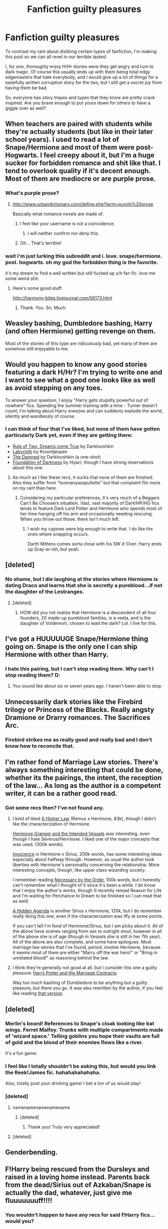#+TITLE: Fanfiction guilty pleasures

* Fanfiction guilty pleasures
:PROPERTIES:
:Author: Wannableach
:Score: 10
:DateUnix: 1404158208.0
:DateShort: 2014-Jul-01
:FlairText: Discussion
:END:
To contrast my rant about disliking certain types of fanfiction, I'm making this post so we can all revel in our terrible tastes!

I, for one, thoroughly enjoy H/Hr stories were they get angry and turn to dark magic. Of course this usually ends up with them being total edgy edgemasters that hate everybody, and I would give up a lot of things for a tastefully written corruption story for the two, but I still get a secret joy from having them be bad.

So, everyone has story tropes and types that they know are pretty crack inspired. Are you brave enough to put yours down for others to have a giggle over as well?


** When teachers are paired with students while they're actually students (but like in their later school years). I used to read a lot of Snape/Hermione and most of them were post-Hogwarts. I feel creepy about it, but I'm a huge sucker for forbidden romance and shit like that. I tend to overlook quality if it's decent enough. Most of them are mediocre or are purple prose.
:PROPERTIES:
:Author: incestfic
:Score: 9
:DateUnix: 1404163286.0
:DateShort: 2014-Jul-01
:END:

*** What's purple prose?
:PROPERTIES:
:Author: LeLapinBlanc
:Score: 1
:DateUnix: 1404164128.0
:DateShort: 2014-Jul-01
:END:

**** [[http://www.urbandictionary.com/define.php?term=purple%20prose]]

Basically what romance novels are made of.
:PROPERTIES:
:Author: incestfic
:Score: 3
:DateUnix: 1404164658.0
:DateShort: 2014-Jul-01
:END:

***** I feel like your username is not a coincidence.
:PROPERTIES:
:Author: GrinningJest3r
:Score: 6
:DateUnix: 1404181032.0
:DateShort: 2014-Jul-01
:END:

****** I will neither confirm nor deny this.
:PROPERTIES:
:Author: incestfic
:Score: 4
:DateUnix: 1404190556.0
:DateShort: 2014-Jul-01
:END:


***** Oh... That's terrible!
:PROPERTIES:
:Author: LeLapinBlanc
:Score: 1
:DateUnix: 1404207111.0
:DateShort: 2014-Jul-01
:END:


*** wait i'm just lurking this subreddit and i. love. snape/hermione. post. hogwarts. oh my god the forbidden thing is the favorite.

it's my dream to find a well written but still fucked up s/h fan fic. love me some weird shit.
:PROPERTIES:
:Author: elleundomiel
:Score: 1
:DateUnix: 1406782843.0
:DateShort: 2014-Jul-31
:END:

**** Here's some good stuff:

[[http://harmony-bites.livejournal.com/56173.html]]
:PROPERTIES:
:Author: incestfic
:Score: 1
:DateUnix: 1406830078.0
:DateShort: 2014-Jul-31
:END:

***** Thank. You. So. Much.
:PROPERTIES:
:Author: elleundomiel
:Score: 1
:DateUnix: 1406859445.0
:DateShort: 2014-Aug-01
:END:


** Weasley bashing, Dumbledore bashing, Harry (and often Hermione) getting revenge on them.

Most of the stories of this type are ridiculously bad, yet many of them are somehow still enjoyable to me.
:PROPERTIES:
:Author: deirox
:Score: 8
:DateUnix: 1404220239.0
:DateShort: 2014-Jul-01
:END:


** Would you happen to know any good stories featuring a dark H/Hr? I'm trying to write one and I want to see what a good one looks like as well as avoid stepping on any toes.

To answer your question, I enjoy "Harry gets stupidly powerful out of nowhere" fics. Spending the summer training with a time - Turner doesn't count, I'm talking about Harry sneezes and can suddenly explode the world, silently and wandlessly of course.
:PROPERTIES:
:Author: SymphonySamurai
:Score: 7
:DateUnix: 1404163370.0
:DateShort: 2014-Jul-01
:END:

*** I can think of four that I've liked, but none of them have gotten particularly Dark yet, even if they are getting there:

- [[https://www.fanfiction.net/s/7296047/1/Rule-of-two-dreams-come-true][Rule of Two, Dreams come True]] by Darklooshkin
- [[https://www.fanfiction.net/s/8375078/1/Labyrinth][Labyrinth]] by Kroontjespen
- [[https://www.fanfiction.net/s/8222091/16/The-random-craziness-file][The Damned]] by Darklooshkin (a one-shot)
- [[https://www.fanfiction.net/s/8344675/1/The-Foundation-of-Darkness][Foundation of Darkness]] by Hyaci, though I have strong reservations about this one.
:PROPERTIES:
:Author: turbinicarpus
:Score: 2
:DateUnix: 1404219257.0
:DateShort: 2014-Jul-01
:END:

**** As much as I like these recs, it sucks that none of them are finished. Also they suffer from "toomanyasspullsitis" but that complaint fits more on my rant than here.
:PROPERTIES:
:Author: Wannableach
:Score: 1
:DateUnix: 1404241916.0
:DateShort: 2014-Jul-01
:END:

***** Considering my particular preferences, it's very much of a Beggars Can't Be Choosers situation. Vast, vast majority of Dark!HP/HG fics tends to feature Dark Lord Potter and Hermione who spends most of her time hanging off his arm and occasionally needing rescuing. When you throw out those, there isn't much left.
:PROPERTIES:
:Author: turbinicarpus
:Score: 1
:DateUnix: 1404269063.0
:DateShort: 2014-Jul-02
:END:

****** I wish my cajones were big enough to write that. I do like the ones where snapping occurs.

Darth Mittens comes sorta close with his SW X-Over. Harry ends up Gray-er-ish, but yeah.
:PROPERTIES:
:Score: 1
:DateUnix: 1404273640.0
:DateShort: 2014-Jul-02
:END:


** [deleted]
:PROPERTIES:
:Score: 11
:DateUnix: 1404159836.0
:DateShort: 2014-Jul-01
:END:

*** No shame, but I die laughing at the stories where Hermione is dating Draco and learns that she is secretly a pureblood...if not the daughter of the Lestranges.
:PROPERTIES:
:Author: gardenofcucumbers
:Score: 7
:DateUnix: 1404161151.0
:DateShort: 2014-Jul-01
:END:

**** [deleted]
:PROPERTIES:
:Score: 11
:DateUnix: 1404162379.0
:DateShort: 2014-Jul-01
:END:

***** HOW did you not realize that Hermione is a descendent of all four founders, 20 made-up pureblood families, is a veela, and is the daughter of Voldemort, chosen to lead the dark? Lol. I live for this.
:PROPERTIES:
:Author: gardenofcucumbers
:Score: 7
:DateUnix: 1404174847.0
:DateShort: 2014-Jul-01
:END:


** I've got a HUUUUUGE Snape/Hermione thing going on. Snape is the only one I can ship Hermione with other than Harry.
:PROPERTIES:
:Author: Britt_Solo
:Score: 5
:DateUnix: 1404180455.0
:DateShort: 2014-Jul-01
:END:

*** I hate this pairing, but I can't stop reading them. Why can't I stop reading them? D:
:PROPERTIES:
:Author: Wannableach
:Score: 2
:DateUnix: 1404248178.0
:DateShort: 2014-Jul-02
:END:

**** You sound like about six or seven years ago. I haven't been able to stop.
:PROPERTIES:
:Author: Britt_Solo
:Score: 2
:DateUnix: 1404254505.0
:DateShort: 2014-Jul-02
:END:


** Unnecessarily dark stories like the Firebird trilogy or Princess of the Blacks. Really angsty Dramione or Drarry romances. The Sacrifices Arc.
:PROPERTIES:
:Author: denarii
:Score: 3
:DateUnix: 1404163454.0
:DateShort: 2014-Jul-01
:END:

*** Firebird strikes me as really good and really bad and I don't know how to reconcile that.
:PROPERTIES:
:Score: 1
:DateUnix: 1404273797.0
:DateShort: 2014-Jul-02
:END:


** I'm rather fond of Marriage Law stories. There's always something interesting that could be done, whether its the pairings, the intent, the reception of the law... As long as the author is a competent writer, it can be a rather good read.
:PROPERTIES:
:Author: girlikecupcake
:Score: 3
:DateUnix: 1404216339.0
:DateShort: 2014-Jul-01
:END:

*** Got some recs then? I've not found any.
:PROPERTIES:
:Score: 1
:DateUnix: 1404273818.0
:DateShort: 2014-Jul-02
:END:

**** I kind of liked [[https://www.fanfiction.net/s/3217498/2/A-Higher-Law][A Higher Law]] (Remus x Hermione, 83k), though I didn't like the characterization of Hermione.

[[http://archiveofourown.org/works/986751][Hermione Granger and the Intended Vessels]] was interesting, even though I hate Severus/Hermione. I liked one of the major concepts that was used. (300k words)

[[https://www.fanfiction.net/s/3924523/1/Innocence][Innocence]] is Hermione x Sirius, 200k words, has some interesting ideas especially about halfway through. However, as usual the author took liberties with Hermione's personality concerning the relationship. More interesting concepts, though, like upper class wizarding society.

I remember reading [[https://www.fanfiction.net/s/2707088/1/Necessary-by-the-Order][Necessary by the Order]], 100k words, but I honestly can't remember what I thought of it since it's been a while. I do know that I enjoy the author's works, though (I recently reread Reason for Life and I'm waiting for Perchance to Dream to be finished so I can read that as well)

[[https://www.fanfiction.net/s/9222741/1/A-Hidden-Agenda][A Hidden Agenda]] is another Sirius x Hermione, 120k, but I do remember really liking this one, even if the characterization was iffy at some points.

If you can't tell I'm fond of Hermione/Sirius, but I am picky about it. All of the above have scenes ranging from sex to outright smut, however in all of the above she is of age (though in Vessels she is still in her 7th year). All of the above are also complete, and some have epilogues. Most marriage law stories that I've found, period, involve Hermione, because it seems most of them are either "Marry off the war hero!" or "Bring in unrelated blood!" as reasoning behind the law.
:PROPERTIES:
:Author: girlikecupcake
:Score: 1
:DateUnix: 1404322259.0
:DateShort: 2014-Jul-02
:END:


**** I think they're generally not good at all, but I consider this one a guilty pleasure: [[https://www.fanfiction.net/s/4079609/1/Harry-Potter-and-the-Marriage-Contracts][Harry Potter and the Marriage Contracts]].

Way too much bashing of Dumbledore to be anything but a guilty pleasure, but there you go. It was also rewritten by the author, if you feel like reading [[https://www.fanfiction.net/s/5835213/1/The-Marriage-Contracts-Redux][that version]].
:PROPERTIES:
:Author: maybeheremaybenot
:Score: 1
:DateUnix: 1406337275.0
:DateShort: 2014-Jul-26
:END:


** [deleted]
:PROPERTIES:
:Score: 3
:DateUnix: 1404230568.0
:DateShort: 2014-Jul-01
:END:

*** Merlin's beard! References to Snape's cloak looking like bat wings. Ferret Malfoy. Trunks with multiple compartments made of 'wizard space.' Telling goblins you hope their vaults are full of gold and the blood of their enemies flows like a river.

It's a fun game.
:PROPERTIES:
:Author: practical_cat
:Score: 3
:DateUnix: 1404235666.0
:DateShort: 2014-Jul-01
:END:


*** I feel like I totally shouldn't be asking this, but would you link the Reek!James fic. hahahahahahaha.

Also, totally post your drinking game! I bet a ton of us would play!
:PROPERTIES:
:Author: solidasacloud
:Score: 2
:DateUnix: 1404247225.0
:DateShort: 2014-Jul-02
:END:


*** [deleted]
:PROPERTIES:
:Score: 1
:DateUnix: 1404254900.0
:DateShort: 2014-Jul-02
:END:

**** namenamenamenamename
:PROPERTIES:
:Author: solidasacloud
:Score: 1
:DateUnix: 1404274207.0
:DateShort: 2014-Jul-02
:END:

***** [deleted]
:PROPERTIES:
:Score: 2
:DateUnix: 1404298412.0
:DateShort: 2014-Jul-02
:END:

****** Thank you! Truly very appreciated!
:PROPERTIES:
:Author: solidasacloud
:Score: 2
:DateUnix: 1404341116.0
:DateShort: 2014-Jul-03
:END:


**** [deleted]
:PROPERTIES:
:Score: 1
:DateUnix: 1404309833.0
:DateShort: 2014-Jul-02
:END:


** Genderbending.
:PROPERTIES:
:Author: Notosk
:Score: 4
:DateUnix: 1404202498.0
:DateShort: 2014-Jul-01
:END:


** F!Harry being rescued from the Dursleys and raised in a loving home instead. Parents back from the dead/Sirius out of Azkaban/Snape is actually the dad, whatever, just give me fluuuuuuuff!!!!
:PROPERTIES:
:Score: 2
:DateUnix: 1404232865.0
:DateShort: 2014-Jul-01
:END:

*** You wouldn't happen to have any recs for said f!Harry fics... would you?
:PROPERTIES:
:Author: incestfic
:Score: 2
:DateUnix: 1404268877.0
:DateShort: 2014-Jul-02
:END:

**** Of course!

One of my worse indulgent sins would be Severus' Rose, by WrittenWord1. Now, I should hate it, given that there's lots of infantilising going on in there, in addition to some overprotective family patriarch stuff that would normally creep me out. Also, it's quite repetitive with its daddy-daughter drama (she does something she's not supposed to do, old Severus gets pissed, she feels bad, he feels bad, she apologizes, he apologizes for getting so angry, they hug and make up - repeat for 90 chapters). I can't help it though, I love it. One of the few fanfics I've ever re-read, actually.

The favorite so far though, would be Harriet Potter, by tinyrose65. Bit of a canon re-hash, but has plenty of stand-alone elements that makes it a worthwhile read. Both can be found on ff.net
:PROPERTIES:
:Score: 1
:DateUnix: 1404325781.0
:DateShort: 2014-Jul-02
:END:

***** Thank you so much!
:PROPERTIES:
:Author: incestfic
:Score: 1
:DateUnix: 1404335909.0
:DateShort: 2014-Jul-03
:END:


** I love forbidden romance fics. For example, Dramione or Harry/Draco during sixth year. I've also read a few good Remus/Sirius student-teacher fics.

And, of course, those ridiculous Dramione marriage law fics.
:PROPERTIES:
:Score: 3
:DateUnix: 1404175613.0
:DateShort: 2014-Jul-01
:END:


** Mpreg (which is seriously the most downright soap-opera-like genre in all the best, trashy ways). Also, character bashing (like Ron and Dumbledore) is only disappointing to me when it's not over the top enough.
:PROPERTIES:
:Author: gardenofcucumbers
:Score: 4
:DateUnix: 1404160961.0
:DateShort: 2014-Jul-01
:END:


** Stories where the wizarding world is filled with idiots that believe anything that the paparazzi and purebloods tell them are always fun to read.
:PROPERTIES:
:Author: Wannableach
:Score: 1
:DateUnix: 1404334496.0
:DateShort: 2014-Jul-03
:END:


** Soul bond fics. Like, they're almost universally terrible, but there's maybe three out there that I like. Whenever I find a good soul bond fic, it's like Christmas, only better, because I'll actually enjoy this fic more than the next tie I get.
:PROPERTIES:
:Author: Servalpur
:Score: 1
:DateUnix: 1404366629.0
:DateShort: 2014-Jul-03
:END:


** super!Harry is horribly written like 80% of the time but I still adore the genre. Mpreg though they are rare outside of drarry. Harrymort with superhandsome!Voldemort. Xanthos Speed chess with everyone manipulating everyone [sadly, these ficts usually have bashing and dumbing down of characters which I hate]. Since I wasn't in the other thread, on the flip side, I am not a fan of bashing ficts [especially those that have the usual weasley/dumbledore/hermoine victims in the dark!Harry ficts] and revenge ficts. I like harry being smart and getting his revenge but not being vengeful over dumbed down characters who just sit aside and watch him in awe as he gary sues it out.
:PROPERTIES:
:Author: tootiredtobother
:Score: 1
:DateUnix: 1404488563.0
:DateShort: 2014-Jul-04
:END:

*** Really? I haven't seen a Hermoine bashing fic yet. Those exist?
:PROPERTIES:
:Author: Wannableach
:Score: 1
:DateUnix: 1404499977.0
:DateShort: 2014-Jul-04
:END:

**** Oh they are there. Like that she's stuck up, know it all, condescending to harry, yadda yadda. I have read a few which is a shame because it's jarring to read something like that in the middle of a mostly good fict.
:PROPERTIES:
:Author: tootiredtobother
:Score: 1
:DateUnix: 1404513364.0
:DateShort: 2014-Jul-05
:END:


** ugh guys i've never been a huge fan of draco/hermione but i started writing a dramione fic a while ago and just barely picked it up again.

and i love them.

obviously can't compete with snape/mione..

huge guilty pleasure though. i think everyone subconsciously knows dramione sex would be the hottest sex.
:PROPERTIES:
:Author: elleundomiel
:Score: 1
:DateUnix: 1406859754.0
:DateShort: 2014-Aug-01
:END:
